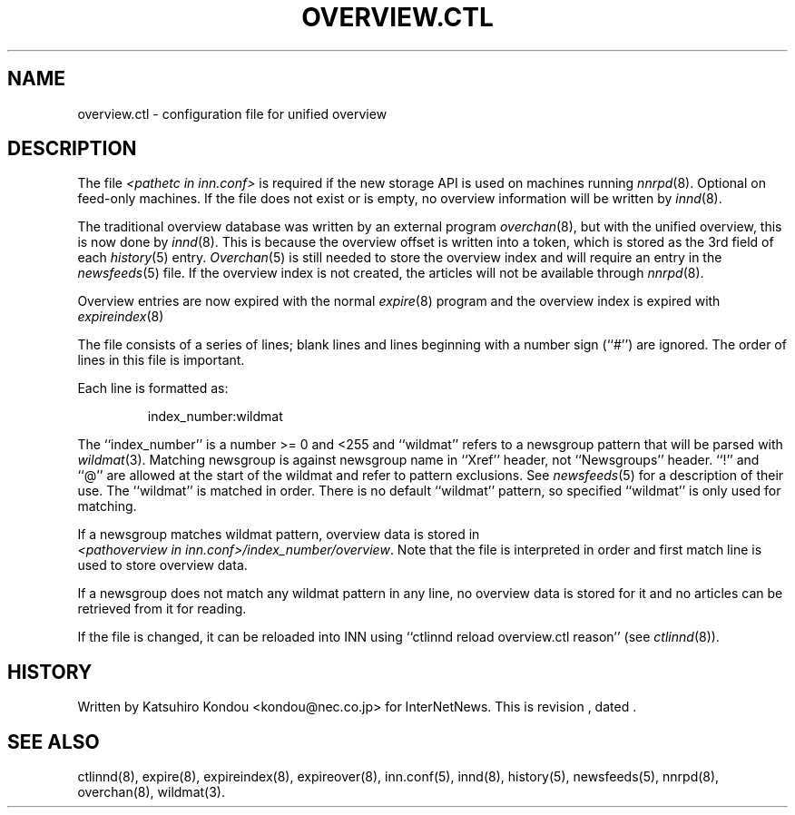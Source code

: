 .\" $Revision$
.TH OVERVIEW.CTL 5
.SH NAME
overview.ctl \- configuration file for unified overview
.SH DESCRIPTION
The file
.I <pathetc in inn.conf>
is required if the new storage API is used on machines running
.IR nnrpd (8).
Optional on feed-only machines.
If the file does not exist or is empty, no overview information will be
written by
.IR innd (8).
.PP
The traditional overview database was written by an external program
.IR overchan (8),
but with the unified overview, this is now done by
.IR innd (8).
This is because the overview offset is written into a token, which
is stored as the 3rd field of each
.IR history (5)
entry.
.IR Overchan (5)
is still needed to store the overview index and will require an
entry in the
.IR newsfeeds (5)
file. If the overview index is not created, the articles will not
be available through
.IR nnrpd (8).
.PP
Overview entries are now expired with the normal
.IR expire (8)
program and the overview index is expired with
.IR expireindex (8)
.PP
The file consists of a series of lines;
blank lines and lines beginning with a number sign (``#'') are ignored.
The order of lines in this file is important.
.PP
Each line is formatted as:
.PP
.RS
.nf
index_number:wildmat
.fi
.RE
.PP
The ``index_number'' is a number >= 0 and <255 and ``wildmat''
refers to a newsgroup pattern that will be parsed with
.IR wildmat (3).
Matching newsgroup is against newsgroup name in ``Xref'' header, 
not ``Newsgroups'' header.
\&``!'' and ``@'' are allowed at the start of the wildmat and
refer to pattern exclusions. See
.IR newsfeeds (5)
for a description of their use.  The ``wildmat'' is matched in order.
There is no default ``wildmat'' pattern, so specified ``wildmat''
is only used for matching.
.PP
If a newsgroup matches wildmat pattern, overview data is stored
in
.IR <pathoverview\ in\ inn.conf>/index_number/overview .
Note that the file is interpreted in order and first match line
is used to store overview data.
.PP
If a newsgroup does not match any wildmat pattern in
any line, no overview data is stored for it and no articles can be
retrieved from it for reading.
.PP
If the file is changed, it can be reloaded into INN using
\&``ctlinnd reload overview.ctl reason'' (see
.IR ctlinnd (8)).
.SH HISTORY
Written by Katsuhiro Kondou <kondou@nec.co.jp> for InterNetNews.
.de R$
This is revision \\$3, dated \\$4.
..
.R$ $Id$
.SH "SEE ALSO"
ctlinnd(8),
expire(8),
expireindex(8),
expireover(8),
inn.conf(5),
innd(8),
history(5),
newsfeeds(5),
nnrpd(8),
overchan(8),
wildmat(3).
